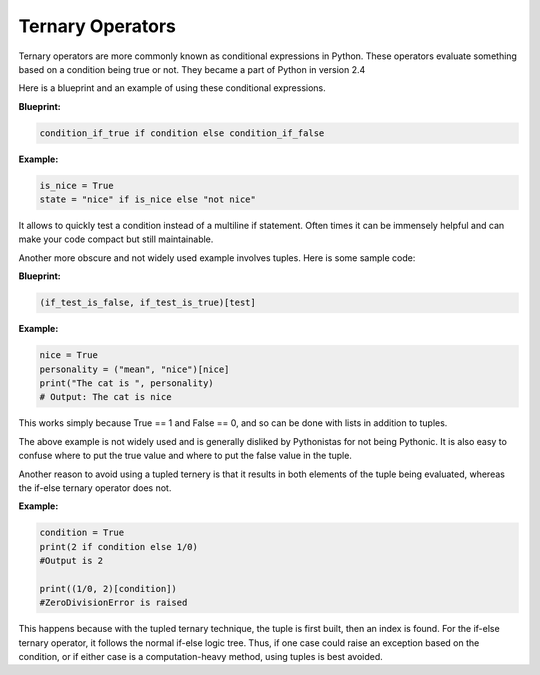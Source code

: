 Ternary Operators
-----------------

Ternary operators are more commonly known as conditional expressions in
Python. These operators evaluate something based on a condition being
true or not. They became a part of Python in version 2.4

Here is a blueprint and an example of using these conditional
expressions.

**Blueprint:**

.. code:: python

    condition_if_true if condition else condition_if_false

**Example:**

.. code:: python

    is_nice = True
    state = "nice" if is_nice else "not nice"

It allows to quickly test a condition instead of a multiline if
statement. Often times it can be immensely helpful and can make your
code compact but still maintainable.

Another more obscure and not widely used example involves tuples. Here
is some sample code:

**Blueprint:**

.. code:: python

    (if_test_is_false, if_test_is_true)[test]

**Example:**

.. code:: python

    nice = True
    personality = ("mean", "nice")[nice]
    print("The cat is ", personality)
    # Output: The cat is nice

This works simply because True == 1 and False == 0, and so can be done
with lists in addition to tuples.

The above example is not widely used and is generally disliked by
Pythonistas for not being Pythonic. It is also easy to confuse where to
put the true value and where to put the false value in the tuple.

Another reason to avoid using a tupled ternery is that it results in
both elements of the tuple being evaluated, whereas the if-else
ternary operator does not.

**Example:**

.. code:: python

    condition = True
    print(2 if condition else 1/0)
    #Output is 2

    print((1/0, 2)[condition])
    #ZeroDivisionError is raised
    
This happens because with the tupled ternary technique, the tuple is
first built, then an index is found.  For the if-else ternary operator,
it follows the normal if-else logic tree.  Thus, if one case could
raise an exception based on the condition, or if either case is a
computation-heavy method, using tuples is best avoided.
